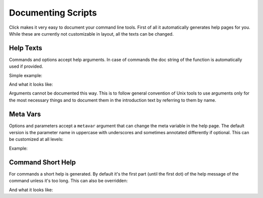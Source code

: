 Documenting Scripts
===================

Click makes it very easy to document your command line tools.  First of
all it automatically generates help pages for you.  While these are
currently not customizable in layout, all the texts can be changed.

Help Texts
----------

Commands and options accept help arguments.  In case of commands the doc
string of the function is automatically used if provided.

Simple example:

.. click:example::

    @click.command()
    @click.option('--count', default=1, help='number of greetings')
    @click.argument('name')
    def hello(count, name):
        """This script prints hello NAME COUNT times."""
        for x in range(count):
            print('Hello %s!' % name)

And what it looks like:

.. click:run::

    invoke(hello, args=['--help'])

Arguments cannot be documented this way.  This is to follow general
convention of Unix tools to use arguments only for the most necessary
things and to document them in the introduction text by referring to them
by name.

Meta Vars
---------

Options and parameters accept a ``metavar`` argument that can change the
meta variable in the help page.  The default version is the parameter name
in uppercase with underscores and sometimes annotated differently if
optional.  This can be customized at all levels:

.. click:example::

    @click.command(options_metavar='<options>')
    @click.option('--count', default=1, help='number of greetings',
                  metavar='<int>')
    @click.argument('name', metavar='<name>')
    def hello(count, name):
        """This script prints hello <name> <int> times."""
        for x in range(count):
            print('Hello %s!' % name)

Example:

.. click:run::

    invoke(hello, args=['--help'])
                

Command Short Help
------------------

For commands a short help is generated.  By default it's the first part
(until the first dot) of the help message of the command unless it's too
long.  This can also be overridden:

.. click:example::

    @click.group()
    def cli():
        """A simple command line tool."""

    @cli.command('init', short_help='init the repo')
    def init():
        """Initializes the repository."""

    @cli.command('delete', short_help='delete the repo')
    def delete():
        """Deletes the repository."""

And what it looks like:

.. click:run::

    invoke(cli, prog_name='repo.py')
